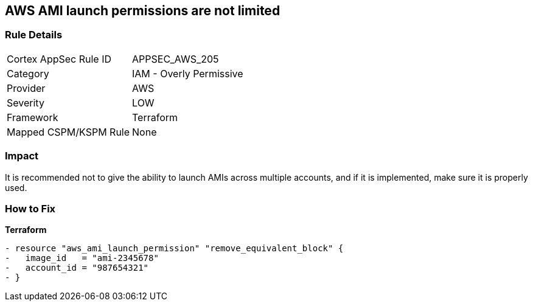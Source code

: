 == AWS AMI launch permissions are not limited


=== Rule Details

[cols="1,2"]
|===
|Cortex AppSec Rule ID |APPSEC_AWS_205
|Category |IAM - Overly Permissive
|Provider |AWS
|Severity |LOW
|Framework |Terraform
|Mapped CSPM/KSPM Rule |None
|===


=== Impact
It is recommended not to give the ability to launch AMIs across multiple accounts, and if it is implemented, make sure it is properly used.

=== How to Fix


*Terraform* 




[source,go]
----
- resource "aws_ami_launch_permission" "remove_equivalent_block" {
-   image_id   = "ami-2345678"
-   account_id = "987654321"
- }
----
